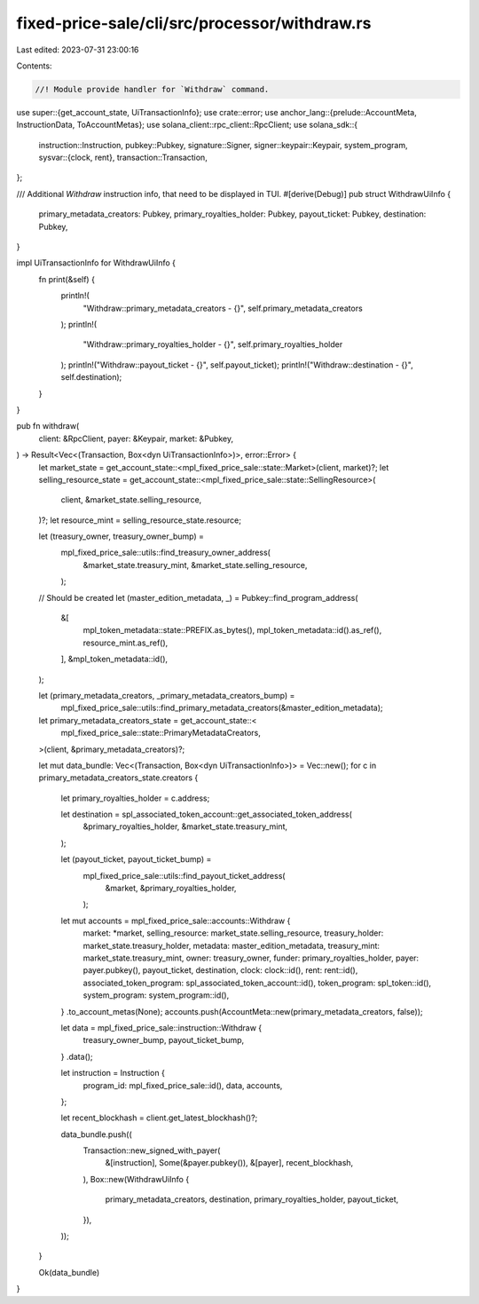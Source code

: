 fixed-price-sale/cli/src/processor/withdraw.rs
==============================================

Last edited: 2023-07-31 23:00:16

Contents:

.. code-block:: rs

    //! Module provide handler for `Withdraw` command.

use super::{get_account_state, UiTransactionInfo};
use crate::error;
use anchor_lang::{prelude::AccountMeta, InstructionData, ToAccountMetas};
use solana_client::rpc_client::RpcClient;
use solana_sdk::{
    instruction::Instruction,
    pubkey::Pubkey,
    signature::Signer,
    signer::keypair::Keypair,
    system_program,
    sysvar::{clock, rent},
    transaction::Transaction,
};

/// Additional `Withdraw` instruction info, that need to be displayed in TUI.
#[derive(Debug)]
pub struct WithdrawUiInfo {
    primary_metadata_creators: Pubkey,
    primary_royalties_holder: Pubkey,
    payout_ticket: Pubkey,
    destination: Pubkey,
}

impl UiTransactionInfo for WithdrawUiInfo {
    fn print(&self) {
        println!(
            "Withdraw::primary_metadata_creators - {}",
            self.primary_metadata_creators
        );
        println!(
            "Withdraw::primary_royalties_holder - {}",
            self.primary_royalties_holder
        );
        println!("Withdraw::payout_ticket - {}", self.payout_ticket);
        println!("Withdraw::destination - {}", self.destination);
    }
}

pub fn withdraw(
    client: &RpcClient,
    payer: &Keypair,
    market: &Pubkey,
) -> Result<Vec<(Transaction, Box<dyn UiTransactionInfo>)>, error::Error> {
    let market_state = get_account_state::<mpl_fixed_price_sale::state::Market>(client, market)?;
    let selling_resource_state = get_account_state::<mpl_fixed_price_sale::state::SellingResource>(
        client,
        &market_state.selling_resource,
    )?;
    let resource_mint = selling_resource_state.resource;

    let (treasury_owner, treasury_owner_bump) =
        mpl_fixed_price_sale::utils::find_treasury_owner_address(
            &market_state.treasury_mint,
            &market_state.selling_resource,
        );

    // Should be created
    let (master_edition_metadata, _) = Pubkey::find_program_address(
        &[
            mpl_token_metadata::state::PREFIX.as_bytes(),
            mpl_token_metadata::id().as_ref(),
            resource_mint.as_ref(),
        ],
        &mpl_token_metadata::id(),
    );

    let (primary_metadata_creators, _primary_metadata_creators_bump) =
        mpl_fixed_price_sale::utils::find_primary_metadata_creators(&master_edition_metadata);

    let primary_metadata_creators_state = get_account_state::<
        mpl_fixed_price_sale::state::PrimaryMetadataCreators,
    >(client, &primary_metadata_creators)?;

    let mut data_bundle: Vec<(Transaction, Box<dyn UiTransactionInfo>)> = Vec::new();
    for c in primary_metadata_creators_state.creators {
        let primary_royalties_holder = c.address;

        let destination = spl_associated_token_account::get_associated_token_address(
            &primary_royalties_holder,
            &market_state.treasury_mint,
        );

        let (payout_ticket, payout_ticket_bump) =
            mpl_fixed_price_sale::utils::find_payout_ticket_address(
                &market,
                &primary_royalties_holder,
            );

        let mut accounts = mpl_fixed_price_sale::accounts::Withdraw {
            market: *market,
            selling_resource: market_state.selling_resource,
            treasury_holder: market_state.treasury_holder,
            metadata: master_edition_metadata,
            treasury_mint: market_state.treasury_mint,
            owner: treasury_owner,
            funder: primary_royalties_holder,
            payer: payer.pubkey(),
            payout_ticket,
            destination,
            clock: clock::id(),
            rent: rent::id(),
            associated_token_program: spl_associated_token_account::id(),
            token_program: spl_token::id(),
            system_program: system_program::id(),
        }
        .to_account_metas(None);
        accounts.push(AccountMeta::new(primary_metadata_creators, false));

        let data = mpl_fixed_price_sale::instruction::Withdraw {
            treasury_owner_bump,
            payout_ticket_bump,
        }
        .data();

        let instruction = Instruction {
            program_id: mpl_fixed_price_sale::id(),
            data,
            accounts,
        };

        let recent_blockhash = client.get_latest_blockhash()?;

        data_bundle.push((
            Transaction::new_signed_with_payer(
                &[instruction],
                Some(&payer.pubkey()),
                &[payer],
                recent_blockhash,
            ),
            Box::new(WithdrawUiInfo {
                primary_metadata_creators,
                destination,
                primary_royalties_holder,
                payout_ticket,
            }),
        ));
    }

    Ok(data_bundle)
}


